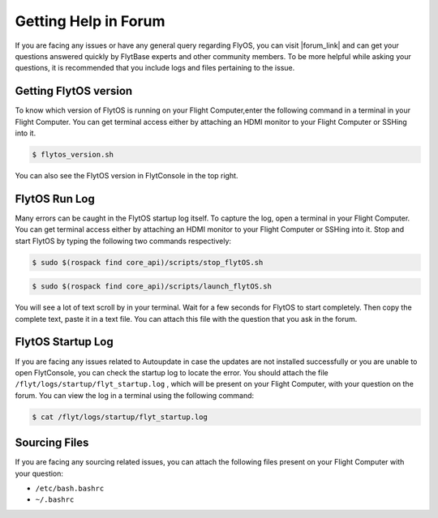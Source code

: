 .. _forum_help_troubleshooting:

Getting Help in Forum
=====================

If you are facing any issues or have any general query regarding FlyOS, you can visit |forum_link| and can get your questions answered quickly by FlytBase experts and other community members. To be more helpful while asking your questions, it is recommended that you include logs and files pertaining to the issue.

.. |forum_link| raw:: html

   <a href="http://forums.flytbase.com" target="_blank">Flyt Forums</a>


.. _getting_flytos_version:

Getting FlytOS version
""""""""""""""""""""""

To know which version of FlytOS is running on your Flight Computer,enter the following command in a terminal in your Flight Computer. You can get terminal access either by attaching an HDMI monitor to your Flight Computer or SSHing into it.

.. code-block:: bash
    
    $ flytos_version.sh

You can also see the FlytOS version in FlytConsole in the top right. 

.. figure:: /_static/Images/FlytOSVersion.png
	:align: center 
	:scale: 60 %


.. _forum_run_log:

FlytOS Run Log
""""""""""""""

Many errors can be caught in the FlytOS startup log itself. To capture the log, open a terminal in your Flight Computer. You can get terminal access either by attaching an HDMI monitor to your Flight Computer or SSHing into it. Stop and start FlytOS by typing the following two commands respectively:

.. code-block:: bash
    
    $ sudo $(rospack find core_api)/scripts/stop_flytOS.sh

.. code-block:: bash
    
    $ sudo $(rospack find core_api)/scripts/launch_flytOS.sh

You will see a lot of text scroll by in your terminal. Wait for a few seconds for FlytOS to start completely. Then copy the complete text, paste it in a text file. You can attach this file with the question that you ask in the forum. 


.. _forum_startup_log:

FlytOS Startup Log
""""""""""""""""""

If you are facing any issues related to Autoupdate in case the updates are not installed successfully or you are unable to open FlytConsole, you can check the startup log to locate the error. You should attach the file ``/flyt/logs/startup/flyt_startup.log`` , which will be present on your Flight Computer, with your question on the forum. You can view the log in a terminal using the following command:

.. code-block:: bash
   
   $ cat /flyt/logs/startup/flyt_startup.log


.. _forum_sourcing_files:

Sourcing Files
""""""""""""""

If you are facing any sourcing related issues, you can attach the following files present on your Flight Computer  with your question:

* ``/etc/bash.bashrc``
* ``~/.bashrc``

.. |br| raw:: html

   <br />
